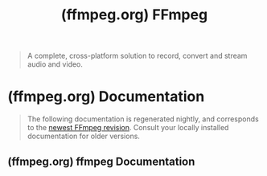 :PROPERTIES:
:ID:       bf4b0b3b-e9fa-40d4-a04b-018425abba33
:ROAM_REFS: https://ffmpeg.org/
:END:
#+title: (ffmpeg.org) FFmpeg
#+filetags: :website:

#+begin_quote
  A complete, cross-platform solution to record, convert and stream audio and video.
#+end_quote
* (ffmpeg.org) Documentation
:PROPERTIES:
:ID:       6e6de8a8-37b4-417e-a67c-836c1aee1512
:ROAM_REFS: https://ffmpeg.org/documentation.html
:END:

#+begin_quote
  The following documentation is regenerated nightly, and corresponds to the [[https://ffmpeg.org/download.html][newest FFmpeg revision]].  Consult your locally installed documentation for older versions.
#+end_quote
** (ffmpeg.org) ffmpeg Documentation
:PROPERTIES:
:ID:       cb601b66-a0f6-49dd-aad8-1cd52101158f
:ROAM_REFS: https://ffmpeg.org/ffmpeg.html
:END:

#+begin_quote
  * ffmpeg Documentation

  ** 1 Synopsis

  ffmpeg [=global_options=] {[=input_file_options=] -i =input_url=} ... {[=output_file_options=] =output_url=} ...

  ** 2 Description

  =ffmpeg= is a universal media converter.  It can read a wide variety of inputs - including live grabbing/recording devices - filter, and transcode them into a plethora of output formats.

  =ffmpeg= reads from an arbitrary number of inputs (which can be regular files, pipes, network streams, grabbing devices, etc.), specified by the =-i= option, and writes to an arbitrary number of outputs, which are specified by a plain output url.  Anything found on the command line which cannot be interpreted as an option is considered to be an output url.

  Each input or output can, in principle, contain any number of elementary streams of different types (video/audio/subtitle/attachment/data), though the allowed stream counts and/or types may be limited by the container format.  Selecting which streams from which inputs will go into which output is either done automatically or with the =-map= option (see the Stream selection chapter).

  To refer to inputs/outputs in options, you must use their indices (0-based).  E.g. the first input is =0=, the second is =1=, etc.  Similarly, streams within an input/output are referred to by their indices.  E.g. =2:3= refers to the fourth stream in the third input or output.  Also see the Stream specifiers chapter.

  As a general rule, options are applied to the next specified file.  Therefore, order is important, and you can have the same option on the command line multiple times.  Each occurrence is then applied to the next input or output file.  Exceptions from this rule are the global options (e.g. verbosity level), which should be specified first.

  Do not mix input and output files -- first specify all input files, then all output files.  Also do not mix options which belong to different files.  All options apply ONLY to the next input or output file and are reset between files.

  Some simple examples follow.

  - Convert an input media file to a different format, by re-encoding media streams:
    : ffmpeg -i input.avi output.mp4

  - Set the video bitrate of the output file to 64 kbit/s:
    : ffmpeg -i input.avi -b:v 64k -bufsize 64k output.mp4

  - Force the frame rate of the output file to 24 fps:
    : ffmpeg -i input.avi -r 24 output.mp4

  - Force the frame rate of the input file (valid for raw formats only) to 1 fps and the frame rate of the output file to 24 fps:
    : ffmpeg -r 1 -i input.m2v -r 24 output.mp4

  The format option may be needed for raw input files.
#+end_quote
